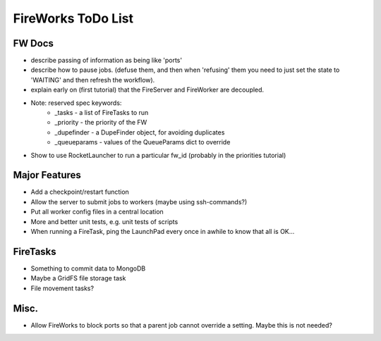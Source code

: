 ===================
FireWorks ToDo List
===================

FW Docs
=======

* describe passing of information as being like 'ports'

* describe how to pause jobs. (defuse them, and then when 'refusing' them you need to just set the state to 'WAITING' and then refresh the workflow).

* explain early on (first tutorial) that the FireServer and FireWorker are decoupled.

* Note: reserved spec keywords:
    * _tasks - a list of FireTasks to run
    * _priority - the priority of the FW
    * _dupefinder - a DupeFinder object, for avoiding duplicates
    * _queueparams - values of the QueueParams dict to override

* Show to use RocketLauncher to run a particular fw_id (probably in the priorities tutorial)

Major Features
==============

* Add a checkpoint/restart function

* Allow the server to submit jobs to workers (maybe using ssh-commands?)

* Put all worker config files in a central location

* More and better unit tests, e.g. unit tests of scripts

* When running a FireTask, ping the LaunchPad every once in awhile to know that all is OK...

FireTasks
=========

* Something to commit data to MongoDB
* Maybe a GridFS file storage task
* File movement tasks?

Misc.
=====

* Allow FireWorks to block ports so that a parent job cannot override a setting. Maybe this is not needed?